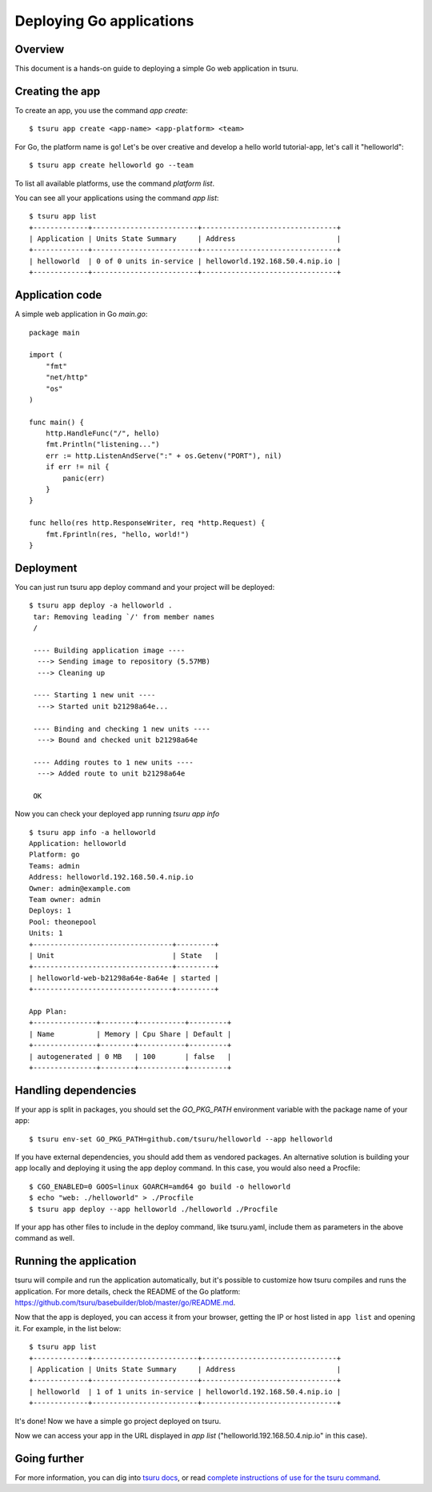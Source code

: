 .. Copyright 2014 tsuru authors. All rights reserved.
   Use of this source code is governed by a BSD-style
   license that can be found in the LICENSE file.

+++++++++++++++++++++++++
Deploying Go applications
+++++++++++++++++++++++++

Overview
========

This document is a hands-on guide to deploying a simple Go web application in
tsuru.

Creating the app
================

To create an app, you use the command `app create`:

.. highlight:: bash

::

    $ tsuru app create <app-name> <app-platform> <team>

For Go, the platform name is ``go``! Let's be over creative and develop a hello
world tutorial-app, let's call it "helloworld":

.. highlight:: bash

::

    $ tsuru app create helloworld go --team

To list all available platforms, use the command `platform list`.

You can see all your applications using the command  `app list`:

.. highlight:: bash

::

    $ tsuru app list
    +-------------+-------------------------+--------------------------------+
    | Application | Units State Summary     | Address                        |
    +-------------+-------------------------+--------------------------------+
    | helloworld  | 0 of 0 units in-service | helloworld.192.168.50.4.nip.io |
    +-------------+-------------------------+--------------------------------+

Application code
================

A simple web application in Go `main.go`:

.. highlight:: go

::

    package main

    import (
        "fmt"
        "net/http"
        "os"
    )

    func main() {
        http.HandleFunc("/", hello)
        fmt.Println("listening...")
        err := http.ListenAndServe(":" + os.Getenv("PORT"), nil)
        if err != nil {
            panic(err)
        }
    }

    func hello(res http.ResponseWriter, req *http.Request) {
        fmt.Fprintln(res, "hello, world!")
    }

Deployment
==========

You can just run tsuru app deploy command and your project will be deployed:

.. highlight:: console

::

    $ tsuru app deploy -a helloworld .
     tar: Removing leading `/' from member names
     /

     ---- Building application image ----
      ---> Sending image to repository (5.57MB)
      ---> Cleaning up

     ---- Starting 1 new unit ----
      ---> Started unit b21298a64e...

     ---- Binding and checking 1 new units ----
      ---> Bound and checked unit b21298a64e

     ---- Adding routes to 1 new units ----
      ---> Added route to unit b21298a64e

     OK


Now you can check your deployed app running `tsuru app info`

.. highlight:: bash

::

    $ tsuru app info -a helloworld
    Application: helloworld
    Platform: go
    Teams: admin
    Address: helloworld.192.168.50.4.nip.io
    Owner: admin@example.com
    Team owner: admin
    Deploys: 1
    Pool: theonepool
    Units: 1
    +---------------------------------+---------+
    | Unit                            | State   |
    +---------------------------------+---------+
    | helloworld-web-b21298a64e-8a64e | started |
    +---------------------------------+---------+

    App Plan:
    +---------------+--------+-----------+---------+
    | Name          | Memory | Cpu Share | Default |
    +---------------+--------+-----------+---------+
    | autogenerated | 0 MB   | 100       | false   |
    +---------------+--------+-----------+---------+

Handling dependencies
=====================

If your app is split in packages, you should set the `GO_PKG_PATH` environment
variable with the package name of your app:

.. highlight:: bash

::

    $ tsuru env-set GO_PKG_PATH=github.com/tsuru/helloworld --app helloworld

If you have external dependencies, you should add them as vendored packages.
An alternative solution is building your app locally and deploying it using
the app deploy command. In this case, you would also need a Procfile:

.. highlight:: bash

::

    $ CGO_ENABLED=0 GOOS=linux GOARCH=amd64 go build -o helloworld
    $ echo "web: ./helloworld" > ./Procfile
    $ tsuru app deploy --app helloworld ./helloworld ./Procfile

If your app has other files to include in the deploy command, like tsuru.yaml,
include them as parameters in the above command as well.

Running the application
=======================

tsuru will compile and run the application automatically, but it's possible to
customize how tsuru compiles and runs the application. For more details, check
the README of the Go platform:
https://github.com/tsuru/basebuilder/blob/master/go/README.md.

Now that the app is deployed, you can access it from your browser, getting the
IP or host listed in ``app list`` and opening it. For example,
in the list below:

::

    $ tsuru app list
    +-------------+-------------------------+--------------------------------+
    | Application | Units State Summary     | Address                        |
    +-------------+-------------------------+--------------------------------+
    | helloworld  | 1 of 1 units in-service | helloworld.192.168.50.4.nip.io |
    +-------------+-------------------------+--------------------------------+

It's done! Now we have a simple go project deployed on tsuru.

Now we can access your app in the URL displayed in `app list`
("helloworld.192.168.50.4.nip.io" in this case).

Going further
=============

For more information, you can dig into `tsuru docs <http://docs.tsuru.io>`_, or
read `complete instructions of use for the tsuru command
<https://tsuru-client.readthedocs.org>`_.

